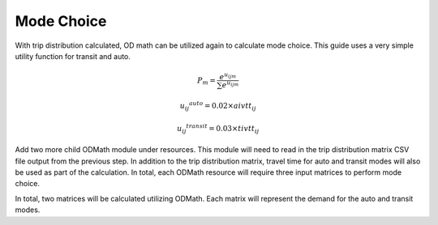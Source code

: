 Mode Choice
====================================================================================
With trip distribution calculated, OD math can be utilized again to calculate mode choice. This guide uses a very simple utility function for transit and auto.

.. math:: P_m = \frac{e^{u_{ijm}}}{\sum{e^{u_{ijm}}}}

          {{u_{ij}}^{auto}} = 0.02 \times aivtt_{ij}

		  {{u_{ij}}^{transit}} = 0.03 \times tivtt_{ij}


Add two more child ODMath module under resources. This module will need to read in the trip distribution matrix CSV file output from the previous step. In addition to the trip distribution matrix, travel time for auto and transit modes will also be used as part of the calculation. In total, each ODMath resource will require three input matrices to perform mode choice.

.. thumbnail:: images/xtmf_000041.png
   :align: center
   :width: 50%

   ODMath mode choice calculation.

In total, two matrices will be calculated utilizing ODMath. Each matrix will represent the demand for the auto and transit modes.
